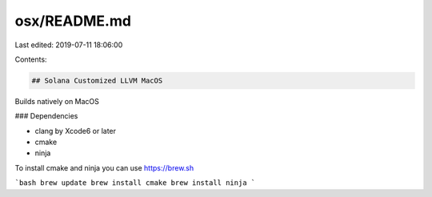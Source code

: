 osx/README.md
=============

Last edited: 2019-07-11 18:06:00

Contents:

.. code-block:: md

    ## Solana Customized LLVM MacOS

Builds natively on MacOS

### Dependencies

* clang by Xcode6 or later
* cmake
* ninja

To install cmake and ninja you can use https://brew.sh

```bash
brew update
brew install cmake
brew install ninja
```




